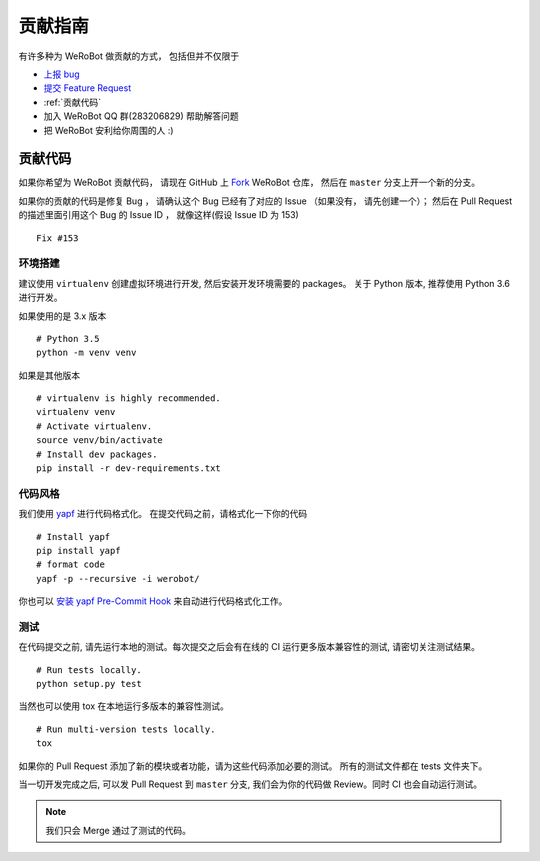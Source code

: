 贡献指南
===========================

有许多种为 WeRoBot 做贡献的方式， 包括但并不仅限于

+ `上报 bug <https://github.com/whtsky/WeRoBot/issues/new?labels=bug>`_
+ `提交 Feature Request <https://github.com/whtsky/WeRoBot/issues/new?labels=Feature Request>`_
+ :ref:`贡献代码`
+ 加入 WeRoBot QQ 群(283206829) 帮助解答问题
+ 把 WeRoBot 安利给你周围的人 :)

贡献代码
----------

如果你希望为 WeRoBot 贡献代码， 请现在 GitHub 上 `Fork <https://github.com/whtsky/WeRoBot>`_ WeRoBot 仓库， 然后在 ``master`` 分支上开一个新的分支。

如果你的贡献的代码是修复 Bug ， 请确认这个 Bug 已经有了对应的 Issue （如果没有， 请先创建一个）； 然后在 Pull Request 的描述里面引用这个 Bug 的 Issue ID ， 就像这样(假设 Issue ID 为 153) ::

    Fix #153

环境搭建
~~~~~~~~~~~
建议使用 ``virtualenv`` 创建虚拟环境进行开发, 然后安装开发环境需要的 packages。
关于 Python 版本, 推荐使用 Python 3.6 进行开发。

如果使用的是 3.x 版本 ::

    # Python 3.5
    python -m venv venv

如果是其他版本 ::

    # virtualenv is highly recommended.
    virtualenv venv
    # Activate virtualenv.
    source venv/bin/activate
    # Install dev packages.
    pip install -r dev-requirements.txt

代码风格
~~~~~~~~~~~
我们使用 `yapf <https://github.com/google/yapf>`_ 进行代码格式化。
在提交代码之前，请格式化一下你的代码 ::

    # Install yapf
    pip install yapf
    # format code
    yapf -p --recursive -i werobot/

你也可以 `安装 yapf Pre-Commit Hook <https://github.com/google/yapf/tree/master/plugins#git-pre-commit-hook>`_ 来自动进行代码格式化工作。

测试
~~~~~~~~~~~
在代码提交之前, 请先运行本地的测试。每次提交之后会有在线的 CI 运行更多版本兼容性的测试, 请密切关注测试结果。 ::

    # Run tests locally.
    python setup.py test

当然也可以使用 tox 在本地运行多版本的兼容性测试。 ::

    # Run multi-version tests locally.
    tox

如果你的 Pull Request 添加了新的模块或者功能，请为这些代码添加必要的测试。 所有的测试文件都在 tests 文件夹下。

当一切开发完成之后, 可以发 Pull Request 到 ``master`` 分支, 我们会为你的代码做 Review。同时 CI 也会自动运行测试。

.. note:: 我们只会 Merge 通过了测试的代码。
